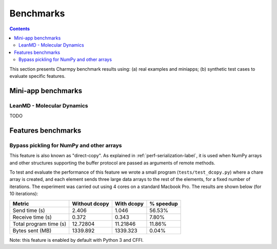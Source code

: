 ============
Benchmarks
============

.. contents::

This section presents Charmpy benchmark results using: (a) real examples and miniapps;
(b) synthetic test cases to evaluate specific features.

Mini-app benchmarks
-------------------

LeanMD - Molecular Dynamics
~~~~~~~~~~~~~~~~~~~~~~~~~~~

TODO

Features benchmarks
-------------------

Bypass pickling for NumPy and other arrays
~~~~~~~~~~~~~~~~~~~~~~~~~~~~~~~~~~~~~~~~~~

This feature is also known as "direct-copy". As explained in :ref:`perf-serialization-label`,
it is used when NumPy arrays and other structures supporting the buffer protocol are passed
as arguments of remote methods.

To test and evaluate the performance of this feature we wrote a small program
(``tests/test_dcopy.py``) where a chare array is created, and each element
sends three large data arrays to the rest of the elements, for a fixed number of iterations.
The experiment was carried out using 4 cores on a standard Macbook Pro. The results
are shown below (for 10 iterations):

+--------------------------+-----------------+--------------+----------------+
|         Metric           |  Without dcopy  |  With dcopy  | % speedup      |
+==========================+=================+==============+================+
|  Send time (s)           |      2.406      |    1.046     |     56.53%     |
+--------------------------+-----------------+--------------+----------------+
|  Receive time (s)        |      0.372      |    0.343     |      7.80%     |
+--------------------------+-----------------+--------------+----------------+
|  Total program time (s)  |     12.72804    |   11.21846   |     11.86%     |
+--------------------------+-----------------+--------------+----------------+
|  Bytes sent (MB)         |     1339.892    |   1339.323   |      0.04%     |
+--------------------------+-----------------+--------------+----------------+

Note: this feature is enabled by default with Python 3 and CFFI.
